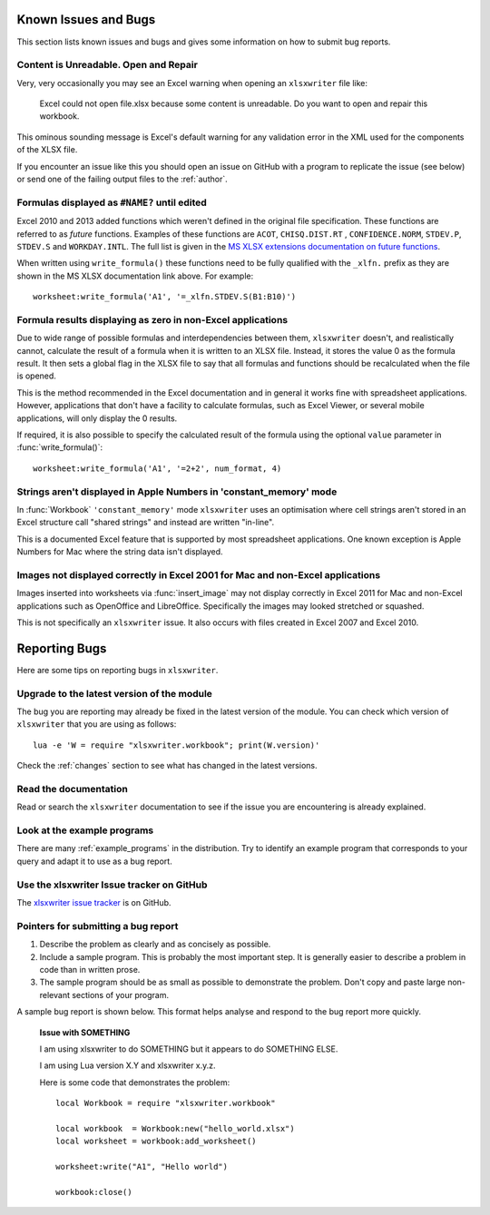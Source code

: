 .. highlight:: lua

.. _bugs:

Known Issues and Bugs
=====================

This section lists known issues and bugs and gives some information on how to
submit bug reports.

Content is Unreadable. Open and Repair
--------------------------------------

Very, very occasionally you may see an Excel warning when opening an ``xlsxwriter`` file like:

   Excel could not open file.xlsx because some content is unreadable. Do you
   want to open and repair this workbook.

This ominous sounding message is Excel's default warning for any validation
error in the XML used for the components of the XLSX file.

If you encounter an issue like this you should open an issue on GitHub with a
program to replicate the issue (see below) or send one of the failing output
files to the :ref:`author`.


Formulas displayed as ``#NAME?`` until edited
---------------------------------------------

Excel 2010 and 2013 added functions which weren't defined in the original file
specification. These functions are referred to as *future* functions. Examples
of these functions are ``ACOT``, ``CHISQ.DIST.RT`` , ``CONFIDENCE.NORM``,
``STDEV.P``, ``STDEV.S`` and ``WORKDAY.INTL``. The full list is given in the
`MS XLSX extensions documentation on future functions <http://msdn.microsoft.com/en-us/library/dd907480%28v=office.12%29.aspx>`_.

When written using ``write_formula()`` these functions need to be fully
qualified with the ``_xlfn.`` prefix as they are shown in the MS XLSX
documentation link above. For example::

    worksheet:write_formula('A1', '=_xlfn.STDEV.S(B1:B10)')


Formula results displaying as zero in non-Excel applications
------------------------------------------------------------

Due to wide range of possible formulas and interdependencies between them,
``xlsxwriter`` doesn't, and realistically cannot, calculate the result of a
formula when it is written to an XLSX file. Instead, it stores the value 0 as
the formula result. It then sets a global flag in the XLSX file to say that
all formulas and functions should be recalculated when the file is opened.

This is the method recommended in the Excel documentation and in general it
works fine with spreadsheet applications. However, applications that don't
have a facility to calculate formulas, such as Excel Viewer, or several mobile
applications, will only display the 0 results.

If required, it is also possible to specify the calculated result of the
formula using the optional ``value`` parameter in :func:`write_formula()`::

    worksheet:write_formula('A1', '=2+2', num_format, 4)


Strings aren't displayed in Apple Numbers in 'constant_memory' mode
-------------------------------------------------------------------

In :func:`Workbook` ``'constant_memory'`` mode ``xlsxwriter`` uses an optimisation where cell strings aren't stored in an Excel structure call "shared strings"
and instead are written "in-line".

This is a documented Excel feature that is supported by most spreadsheet
applications. One known exception is Apple Numbers for Mac where the string
data isn't displayed.


Images not displayed correctly in Excel 2001 for Mac and non-Excel applications
-------------------------------------------------------------------------------

Images inserted into worksheets via :func:`insert_image` may not display
correctly in Excel 2011 for Mac and non-Excel applications such as OpenOffice
and LibreOffice. Specifically the images may looked stretched or squashed.

This is not specifically an ``xlsxwriter`` issue. It also occurs with files created in Excel 2007 and Excel 2010.



Reporting Bugs
==============

Here are some tips on reporting bugs in ``xlsxwriter``.


Upgrade to the latest version of the module
-------------------------------------------

The bug you are reporting may already be fixed in the latest version of the
module. You can check which version of ``xlsxwriter`` that you are using as
follows::

    lua -e 'W = require "xlsxwriter.workbook"; print(W.version)'

Check the :ref:`changes` section to see what has changed in the latest versions.


Read the documentation
----------------------

Read or search the ``xlsxwriter`` documentation to see if the issue you are
encountering is already explained.

Look at the example programs
----------------------------

There are many :ref:`example_programs` in the distribution. Try to identify an example
program that corresponds to your query and adapt it to use as a bug report.

Use the xlsxwriter Issue tracker on GitHub
------------------------------------------

The `xlsxwriter issue tracker <https://github.com/jmcnamara/xlsxwriter.lua/issues>`_ is on GitHub.


Pointers for submitting a bug report
------------------------------------

#. Describe the problem as clearly and as concisely as possible.

#. Include a sample program. This is probably the most important step. It is
   generally easier to describe a problem in code than in written prose.

#. The sample program should be as small as possible to demonstrate the
   problem. Don't copy and paste large non-relevant sections of your program.

A sample bug report is shown below. This format helps analyse and respond to
the bug report more quickly.

   **Issue with SOMETHING**

   I am using xlsxwriter to do SOMETHING but it appears to do SOMETHING ELSE.

   I am using Lua version X.Y and xlsxwriter x.y.z.

   Here is some code that demonstrates the problem::

     local Workbook = require "xlsxwriter.workbook"

     local workbook  = Workbook:new("hello_world.xlsx")
     local worksheet = workbook:add_worksheet()

     worksheet:write("A1", "Hello world")

     workbook:close()
